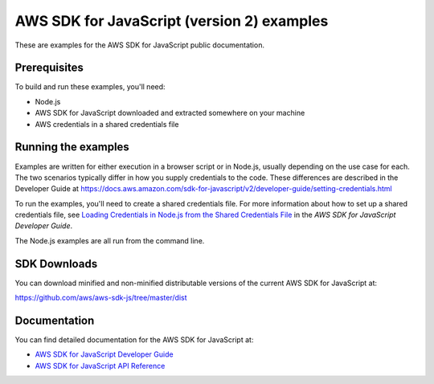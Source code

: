 .. Copyright 2010-2019 Amazon.com, Inc. or its affiliates. All Rights Reserved.

   This work is licensed under a Creative Commons Attribution-NonCommercial-ShareAlike 4.0
   International License (the "License"). You may not use this file except in compliance with the
   License. A copy of the License is located at http://creativecommons.org/licenses/by-nc-sa/4.0/.

   This file is distributed on an "AS IS" BASIS, WITHOUT WARRANTIES OR CONDITIONS OF ANY KIND,
   either express or implied. See the License for the specific language governing permissions and
   limitations under the License.

###############################
AWS SDK for JavaScript (version 2) examples
###############################

These are examples for the AWS SDK for JavaScript public documentation.

Prerequisites
=============

To build and run these examples, you'll need:

- Node.js
- AWS SDK for JavaScript downloaded and extracted somewhere on your machine
- AWS credentials in a shared credentials file

Running the examples
====================

Examples are written for either execution in a browser script or in Node.js, usually depending on the use case for each. The two scenarios typically differ in how you supply credentials to the code. These differences are described in the Developer Guide at `https://docs.aws.amazon.com/sdk-for-javascript/v2/developer-guide/setting-credentials.html <https://docs.aws.amazon.com/sdk-for-javascript/v2/developer-guide/setting-credentials.html>`_

To run the examples, you'll need to create a shared credentials file. For more information about how to set up a shared credentials file,
see `Loading Credentials in Node.js from the Shared Credentials File <https://docs.aws.amazon.com/sdk-for-javascript/v2/developer-guide/loading-node-credentials-shared.html>`_
in the *AWS SDK for JavaScript Developer Guide*.

The Node.js examples are all run from the command line.

SDK Downloads
=============

You can download minified and non-minified distributable versions of the current AWS SDK for JavaScript at:

`https://github.com/aws/aws-sdk-js/tree/master/dist <https://github.com/aws/aws-sdk-js/tree/master/dist>`_

Documentation
=============

You can find detailed documentation for the AWS SDK for JavaScript at:

- `AWS SDK for JavaScript Developer Guide <http://docs.aws.amazon.com/sdk-for-javascript/v2/developer-guide>`_
- `AWS SDK for JavaScript API Reference <http://docs.aws.amazon.com/AWSJavaScriptSDK/latest/index.html>`_
